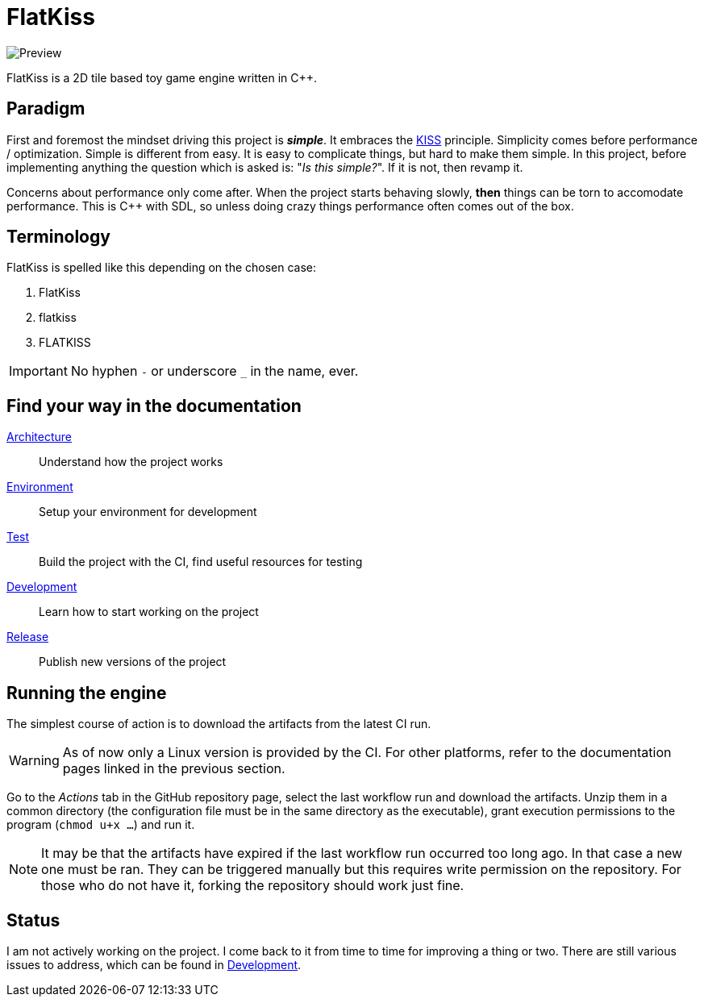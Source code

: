 = FlatKiss
:1: https://en.wikipedia.org/wiki/KISS_principle

image::https://drive.google.com/uc?export=download&id=1RkDHVplmHKQtxRa-1fiRS8aFoBad-_Px[Preview]

FlatKiss is a 2D tile based toy game engine written in C++.

== Paradigm

First and foremost the mindset driving this project is *_simple_*. It embraces the {1}[KISS] principle. Simplicity comes
before performance / optimization. Simple is different from easy. It is easy to complicate things, but hard to make them
simple. In this project, before implementing anything the question which is asked is: "_Is this simple?_". If it is not,
then revamp it.

Concerns about performance only come after. When the project starts behaving slowly, *then* things can be torn to
accomodate performance. This is C++ with SDL, so unless doing crazy things performance often comes out of the box.

== Terminology

FlatKiss is spelled like this depending on the chosen case:

. FlatKiss
. flatkiss
. FLATKISS

IMPORTANT: No hyphen `-` or underscore `_` in the name, ever.

== Find your way in the documentation

link:doc/architecture.adoc[Architecture]:: Understand how the project works
link:doc/environment.adoc[Environment]:: Setup your environment for development
link:doc/test.adoc[Test]:: Build the project with the CI, find useful resources for testing
link:doc/development.adoc[Development]:: Learn how to start working on the project
link:doc/release.adoc[Release]:: Publish new versions of the project

== Running the engine

The simplest course of action is to download the artifacts from the latest CI run.

WARNING: As of now only a Linux version is provided by the CI. For other platforms, refer to the documentation pages
linked in the previous section.

Go to the _Actions_ tab in the GitHub repository page, select the last workflow run and download the artifacts. Unzip
them in a common directory (the configuration file must be in the same directory as the executable), grant execution
permissions to the program (`chmod u+x ...`) and run it.

NOTE: It may be that the artifacts have expired if the last workflow run occurred too long ago. In that case a new one
must be ran. They can be triggered manually but this requires write permission on the repository. For those who do not
have it, forking the repository should work just fine.

== Status

I am not actively working on the project. I come back to it from time to time for improving a thing or two. There are
still various issues to address, which can be found in link:doc/development.adoc[Development].
